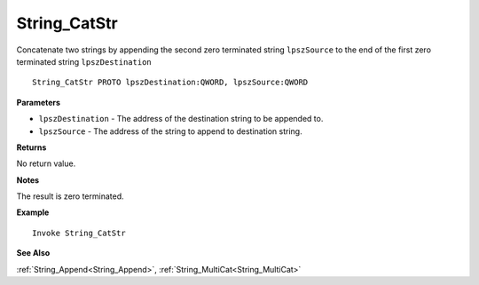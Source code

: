 .. _String_CatStr:

===================================
String_CatStr 
===================================

Concatenate two strings by appending the second zero terminated string 
``lpszSource`` to the end of the first zero terminated string ``lpszDestination``
    
::

   String_CatStr PROTO lpszDestination:QWORD, lpszSource:QWORD


**Parameters**

* ``lpszDestination`` - The address of the destination string to be appended to.
* ``lpszSource`` - The address of the string to append to destination string.


**Returns**

No return value.

**Notes**

The result is zero terminated.

**Example**

::

   Invoke String_CatStr

**See Also**

:ref:`String_Append<String_Append>`, :ref:`String_MultiCat<String_MultiCat>` 

